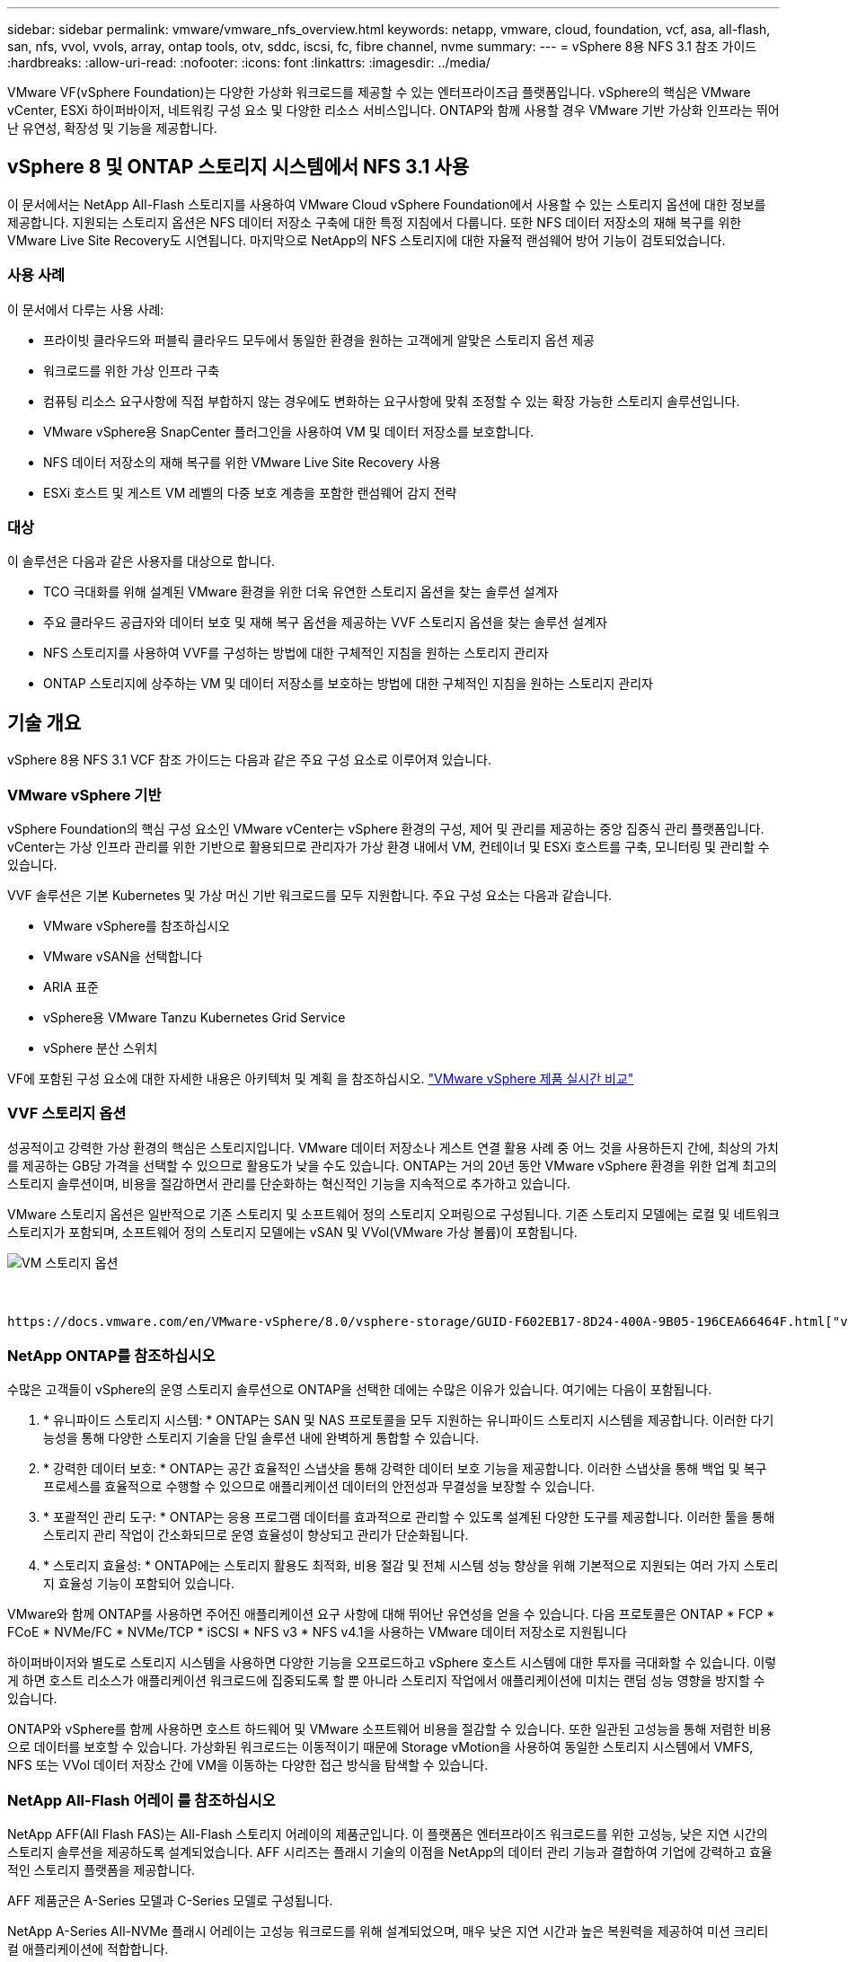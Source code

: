 ---
sidebar: sidebar 
permalink: vmware/vmware_nfs_overview.html 
keywords: netapp, vmware, cloud, foundation, vcf, asa, all-flash, san, nfs, vvol, vvols, array, ontap tools, otv, sddc, iscsi, fc, fibre channel, nvme 
summary:  
---
= vSphere 8용 NFS 3.1 참조 가이드
:hardbreaks:
:allow-uri-read: 
:nofooter: 
:icons: font
:linkattrs: 
:imagesdir: ../media/


[role="lead"]
VMware VF(vSphere Foundation)는 다양한 가상화 워크로드를 제공할 수 있는 엔터프라이즈급 플랫폼입니다. vSphere의 핵심은 VMware vCenter, ESXi 하이퍼바이저, 네트워킹 구성 요소 및 다양한 리소스 서비스입니다. ONTAP와 함께 사용할 경우 VMware 기반 가상화 인프라는 뛰어난 유연성, 확장성 및 기능을 제공합니다.



== vSphere 8 및 ONTAP 스토리지 시스템에서 NFS 3.1 사용

이 문서에서는 NetApp All-Flash 스토리지를 사용하여 VMware Cloud vSphere Foundation에서 사용할 수 있는 스토리지 옵션에 대한 정보를 제공합니다. 지원되는 스토리지 옵션은 NFS 데이터 저장소 구축에 대한 특정 지침에서 다룹니다. 또한 NFS 데이터 저장소의 재해 복구를 위한 VMware Live Site Recovery도 시연됩니다. 마지막으로 NetApp의 NFS 스토리지에 대한 자율적 랜섬웨어 방어 기능이 검토되었습니다.



=== 사용 사례

이 문서에서 다루는 사용 사례:

* 프라이빗 클라우드와 퍼블릭 클라우드 모두에서 동일한 환경을 원하는 고객에게 알맞은 스토리지 옵션 제공
* 워크로드를 위한 가상 인프라 구축
* 컴퓨팅 리소스 요구사항에 직접 부합하지 않는 경우에도 변화하는 요구사항에 맞춰 조정할 수 있는 확장 가능한 스토리지 솔루션입니다.
* VMware vSphere용 SnapCenter 플러그인을 사용하여 VM 및 데이터 저장소를 보호합니다.
* NFS 데이터 저장소의 재해 복구를 위한 VMware Live Site Recovery 사용
* ESXi 호스트 및 게스트 VM 레벨의 다중 보호 계층을 포함한 랜섬웨어 감지 전략




=== 대상

이 솔루션은 다음과 같은 사용자를 대상으로 합니다.

* TCO 극대화를 위해 설계된 VMware 환경을 위한 더욱 유연한 스토리지 옵션을 찾는 솔루션 설계자
* 주요 클라우드 공급자와 데이터 보호 및 재해 복구 옵션을 제공하는 VVF 스토리지 옵션을 찾는 솔루션 설계자
* NFS 스토리지를 사용하여 VVF를 구성하는 방법에 대한 구체적인 지침을 원하는 스토리지 관리자
* ONTAP 스토리지에 상주하는 VM 및 데이터 저장소를 보호하는 방법에 대한 구체적인 지침을 원하는 스토리지 관리자




== 기술 개요

vSphere 8용 NFS 3.1 VCF 참조 가이드는 다음과 같은 주요 구성 요소로 이루어져 있습니다.



=== VMware vSphere 기반

vSphere Foundation의 핵심 구성 요소인 VMware vCenter는 vSphere 환경의 구성, 제어 및 관리를 제공하는 중앙 집중식 관리 플랫폼입니다. vCenter는 가상 인프라 관리를 위한 기반으로 활용되므로 관리자가 가상 환경 내에서 VM, 컨테이너 및 ESXi 호스트를 구축, 모니터링 및 관리할 수 있습니다.

VVF 솔루션은 기본 Kubernetes 및 가상 머신 기반 워크로드를 모두 지원합니다. 주요 구성 요소는 다음과 같습니다.

* VMware vSphere를 참조하십시오
* VMware vSAN을 선택합니다
* ARIA 표준
* vSphere용 VMware Tanzu Kubernetes Grid Service
* vSphere 분산 스위치


VF에 포함된 구성 요소에 대한 자세한 내용은 아키텍처 및 계획 을 참조하십시오. https://www.vmware.com/docs/vmw-datasheet-vsphere-product-line-comparison["VMware vSphere 제품 실시간 비교"]



=== VVF 스토리지 옵션

성공적이고 강력한 가상 환경의 핵심은 스토리지입니다. VMware 데이터 저장소나 게스트 연결 활용 사례 중 어느 것을 사용하든지 간에, 최상의 가치를 제공하는 GB당 가격을 선택할 수 있으므로 활용도가 낮을 수도 있습니다. ONTAP는 거의 20년 동안 VMware vSphere 환경을 위한 업계 최고의 스토리지 솔루션이며, 비용을 절감하면서 관리를 단순화하는 혁신적인 기능을 지속적으로 추가하고 있습니다.

VMware 스토리지 옵션은 일반적으로 기존 스토리지 및 소프트웨어 정의 스토리지 오퍼링으로 구성됩니다. 기존 스토리지 모델에는 로컬 및 네트워크 스토리지가 포함되며, 소프트웨어 정의 스토리지 모델에는 vSAN 및 VVol(VMware 가상 볼륨)이 포함됩니다.

image::vmware-nfs-overview-image01.png[VM 스토리지 옵션]

{nbsp}

 https://docs.vmware.com/en/VMware-vSphere/8.0/vsphere-storage/GUID-F602EB17-8D24-400A-9B05-196CEA66464F.html["vSphere 환경에서의 스토리지 소개"]VMware vSphere Foundation에서 지원되는 스토리지 유형에 대한 자세한 내용은 을 참조하십시오.



=== NetApp ONTAP를 참조하십시오

수많은 고객들이 vSphere의 운영 스토리지 솔루션으로 ONTAP을 선택한 데에는 수많은 이유가 있습니다. 여기에는 다음이 포함됩니다.

. * 유니파이드 스토리지 시스템: * ONTAP는 SAN 및 NAS 프로토콜을 모두 지원하는 유니파이드 스토리지 시스템을 제공합니다. 이러한 다기능성을 통해 다양한 스토리지 기술을 단일 솔루션 내에 완벽하게 통합할 수 있습니다.
. * 강력한 데이터 보호: * ONTAP는 공간 효율적인 스냅샷을 통해 강력한 데이터 보호 기능을 제공합니다. 이러한 스냅샷을 통해 백업 및 복구 프로세스를 효율적으로 수행할 수 있으므로 애플리케이션 데이터의 안전성과 무결성을 보장할 수 있습니다.
. * 포괄적인 관리 도구: * ONTAP는 응용 프로그램 데이터를 효과적으로 관리할 수 있도록 설계된 다양한 도구를 제공합니다. 이러한 툴을 통해 스토리지 관리 작업이 간소화되므로 운영 효율성이 향상되고 관리가 단순화됩니다.
. * 스토리지 효율성: * ONTAP에는 스토리지 활용도 최적화, 비용 절감 및 전체 시스템 성능 향상을 위해 기본적으로 지원되는 여러 가지 스토리지 효율성 기능이 포함되어 있습니다.


VMware와 함께 ONTAP를 사용하면 주어진 애플리케이션 요구 사항에 대해 뛰어난 유연성을 얻을 수 있습니다. 다음 프로토콜은 ONTAP * FCP * FCoE * NVMe/FC * NVMe/TCP * iSCSI * NFS v3 * NFS v4.1을 사용하는 VMware 데이터 저장소로 지원됩니다

하이퍼바이저와 별도로 스토리지 시스템을 사용하면 다양한 기능을 오프로드하고 vSphere 호스트 시스템에 대한 투자를 극대화할 수 있습니다. 이렇게 하면 호스트 리소스가 애플리케이션 워크로드에 집중되도록 할 뿐 아니라 스토리지 작업에서 애플리케이션에 미치는 랜덤 성능 영향을 방지할 수 있습니다.

ONTAP와 vSphere를 함께 사용하면 호스트 하드웨어 및 VMware 소프트웨어 비용을 절감할 수 있습니다. 또한 일관된 고성능을 통해 저렴한 비용으로 데이터를 보호할 수 있습니다. 가상화된 워크로드는 이동적이기 때문에 Storage vMotion을 사용하여 동일한 스토리지 시스템에서 VMFS, NFS 또는 VVol 데이터 저장소 간에 VM을 이동하는 다양한 접근 방식을 탐색할 수 있습니다.



=== NetApp All-Flash 어레이 를 참조하십시오

NetApp AFF(All Flash FAS)는 All-Flash 스토리지 어레이의 제품군입니다. 이 플랫폼은 엔터프라이즈 워크로드를 위한 고성능, 낮은 지연 시간의 스토리지 솔루션을 제공하도록 설계되었습니다. AFF 시리즈는 플래시 기술의 이점을 NetApp의 데이터 관리 기능과 결합하여 기업에 강력하고 효율적인 스토리지 플랫폼을 제공합니다.

AFF 제품군은 A-Series 모델과 C-Series 모델로 구성됩니다.

NetApp A-Series All-NVMe 플래시 어레이는 고성능 워크로드를 위해 설계되었으며, 매우 낮은 지연 시간과 높은 복원력을 제공하여 미션 크리티컬 애플리케이션에 적합합니다.

image::vmware-nfs-overview-image02.png[AFF 어레이]

{nbsp}

C-Series QLC 플래시 어레이는 용량을 더 많이 사용하는 사례를 목표로 구축되었으며 하이브리드 플래시의 경제성과 플래시의 속도를 제공합니다.

image::vmware-nfs-overview-image03.png[C 시리즈 어레이]



==== 스토리지 프로토콜 지원

AFF는 NFS, SMB, iSCSI, FC(파이버 채널), FCoE(Fibre Channel over Ethernet), NVMe over Fabrics, S3를 비롯한 가상화에 사용되는 모든 표준 프로토콜을 지원합니다. 고객은 워크로드 및 애플리케이션에 가장 적합한 항목을 자유롭게 선택할 수 있습니다.

* NFS * -NetApp AFF는 NFS를 지원하여 VMware 데이터 저장소의 파일 기반 액세스를 허용합니다. 여러 ESXi 호스트의 NFS 연결 데이터 저장소는 VMFS 파일 시스템에 적용되는 제한을 훨씬 초과합니다. vSphere와 함께 NFS를 사용하면 사용 편의성과 스토리지 효율성 측면에서 이점을 얻을 수 있습니다. ONTAP에는 NFS 프로토콜에 사용할 수 있는 파일 액세스 기능이 포함되어 있습니다. NFS 서버를 사용하도록 설정하고 볼륨 또는 qtree를 내보낼 수 있습니다.

NFS 구성에 대한 설계 지침은 를 https://docs.netapp.com/us-en/ontap/nas-management/index.html["NAS 스토리지 관리 설명서"]참조하십시오.

* iSCSI * - NetApp AFF는 iSCSI에 대한 강력한 지원을 제공하여 IP 네트워크를 통해 스토리지 장치에 블록 수준 액세스를 허용합니다. iSCSI 이니시에이터와의 원활한 통합을 제공하여 iSCSI LUN의 효율적인 프로비저닝 및 관리를 지원합니다. 다중 경로, CHAP 인증 및 ALUA 지원과 같은 ONTAP의 고급 기능을 제공합니다.

iSCSI 구성에 대한 설계 지침은 을 참조하십시오 https://docs.netapp.com/us-en/ontap/san-config/configure-iscsi-san-hosts-ha-pairs-reference.html["SAN 구성 참조 설명서"].

* 파이버 채널 * - NetApp AFF는 SAN(Storage Area Network)에서 일반적으로 사용되는 고속 네트워크 기술인 파이버 채널(FC)에 대한 포괄적인 지원을 제공합니다. ONTAP는 FC 인프라와 원활하게 통합되어 스토리지 장치에 대한 안정적이고 효율적인 블록 레벨 액세스를 제공합니다. FC 환경에서 성능을 최적화하고 보안을 강화하고 원활한 연결을 보장하는 조닝, 다중 경로 지정 및 FLOGI(Fabric Login) 등의 기능을 제공합니다.

Fibre Channel 구성에 대한 설계 지침은 을 https://docs.netapp.com/us-en/ontap/san-config/configure-fc-nvme-hosts-ha-pairs-reference.html["SAN 구성 참조 설명서"]참조하십시오.

* NVMe over Fabrics * - NetApp ONTAP는 NVMe over Fabrics를 지원합니다. NVMe/FC를 사용하면 파이버 채널 인프라 및 스토리지 IP 네트워크를 통해 NVMe 스토리지 장치를 사용할 수 있습니다.

NVMe에 대한 설계 지침은 을 참조하십시오 https://docs.netapp.com/us-en/ontap/nvme/support-limitations.html["NVMe 구성, 지원 및 제한 사항"].



==== 액티브-액티브 기술

NetApp All-Flash 어레이는 두 컨트롤러를 통해 액티브-액티브 경로를 허용하므로 호스트 운영 체제가 대체 경로를 활성화하기 전에 액티브 경로가 실패할 때까지 기다릴 필요가 없습니다. 즉, 호스트가 모든 컨트롤러에서 사용 가능한 경로를 모두 활용할 수 있으므로 시스템이 안정 상태에 있는지 또는 컨트롤러 페일오버 작업을 진행 중인지에 관계없이 활성 경로가 항상 존재하도록 보장합니다.

자세한 내용은 https://docs.netapp.com/us-en/ontap/data-protection-disaster-recovery/index.html["데이터 보호 및 재해 복구"] 설명서를 참조하십시오.



==== 스토리지 보장

NetApp은 NetApp All-Flash Array에 고유한 스토리지 보장 세트를 제공합니다. 그 고유한 이점은 다음과 같습니다.

* 스토리지 효율성 보장: * 스토리지 효율성 보장으로 스토리지 비용을 최소화하면서 고성능을 달성하십시오. SAN 워크로드에서 4:1 * 랜섬웨어 복구 보장: * 랜섬웨어 공격 발생 시 데이터 복구를 보장합니다.

자세한 내용은 를 https://www.netapp.com/data-storage/aff-a-series/["NetApp AFF 랜딩 페이지"]참조하십시오.



=== VMware vSphere용 NetApp ONTAP 툴

vCenter의 강력한 구성 요소는 플러그인 또는 확장을 통합하여 기능을 더욱 강화하고 추가 기능을 제공하는 기능입니다. 이러한 플러그인을 사용하면 vCenter의 관리 기능이 확장되고 관리자가 타사 솔루션, 툴 및 서비스를 vSphere 환경에 통합할 수 있습니다.

NetApp ONTAP Tools for VMware는 vCenter 플러그인 아키텍처를 통해 VMware 환경 내에서 가상 머신 라이프사이클 관리를 용이하게 하도록 설계된 포괄적인 툴 제품군입니다. 이러한 툴은 VMware 에코시스템과 원활하게 통합되므로 데이터 저장소를 효율적으로 프로비저닝하고 가상 머신을 위한 필수 보호 기능을 제공할 수 있습니다. 관리자는 VMware vSphere용 ONTAP 툴을 사용하여 스토리지 라이프사이클 관리 작업을 간편하게 관리할 수 있습니다.

포괄적인 ONTAP 도구 10 리소스를 찾을 수 https://www.netapp.com/support-and-training/documentation/ontap-tools-for-vmware-vsphere-documentation/["VMware vSphere용 ONTAP 툴 설명서 리소스"] 있습니다.

에서 ONTAP 툴 10 구축 솔루션을 확인하십시오 link:vmware_nfs_otv10.html["ONTAP 툴 10 을 사용하여 vSphere 8용 NFS 데이터 저장소를 구성합니다"]



=== VMware VAAI용 NetApp NFS 플러그인

NetApp NFS Plug-in for VAAI(vStorage API for Array Integration)는 특정 작업을 NetApp 스토리지 시스템으로 오프로드하여 스토리지 작업을 더욱 효율적으로 수행할 수 있도록 지원하기 때문에 성능 및 효율성이 향상됩니다. 여기에는 전체 복제, 블록 제로화 및 하드웨어 지원 잠금 등의 작업이 포함됩니다. 또한 VAAI 플러그인은 가상 머신 프로비저닝 및 클론 생성 작업 중에 네트워크를 통해 전송되는 데이터의 양을 줄여 스토리지 활용도를 최적화합니다.

VAAI용 NetApp NFS 플러그인은 NetApp 지원 사이트에서 다운로드할 수 있으며 VMware vSphere용 ONTAP 툴을 사용하여 ESXi 호스트에 업로드 및 설치됩니다.

자세한 내용은 을 https://docs.netapp.com/us-en/nfs-plugin-vmware-vaai/["VMware VAAI용 NetApp NFS 플러그인 설명서"] 참조하십시오.



=== VMware vSphere용 SnapCenter 플러그인

SCV(VMware vSphere)용 SnapCenter 플러그인은 VMware vSphere 환경에 포괄적인 데이터 보호를 제공하는 NetApp의 소프트웨어 솔루션입니다. 이 솔루션은 VM(가상 머신) 및 데이터 저장소를 보호하고 관리하는 프로세스를 간소화하고 간소화하도록 설계되었습니다. SCV는 저장소 기반 스냅샷 및 보조 스토리지에 대한 복제를 사용하여 복구 시간 목표를 줄입니다.

VMware vSphere용 SnapCenter 플러그인은 vSphere Client와 통합된 유니파이드 인터페이스에서 다음과 같은 기능을 제공합니다.

* 정책 기반 스냅샷 * - SnapCenter를 사용하면 VMware vSphere에서 가상 머신(VM)의 애플리케이션 정합성 보장 스냅샷을 생성하고 관리하기 위한 정책을 정의할 수 있습니다.

* 자동화 * - 정의된 정책에 기반한 자동 스냅샷 생성 및 관리는 일관되고 효율적인 데이터 보호를 보장합니다.

* VM 레벨 보호 * - VM 레벨의 세분화된 보호를 통해 개별 가상 머신을 효율적으로 관리하고 복구할 수 있습니다.

* 스토리지 효율성 기능 * - NetApp 스토리지 기술과의 통합은 스냅샷을 위한 중복 제거 및 압축과 같은 스토리지 효율성 기능을 제공하여 스토리지 요구 사항을 최소화합니다.

SnapCenter 플러그인은 NetApp 스토리지 시스템의 하드웨어 기반 스냅샷과 함께 가상 시스템의 정지를 조정합니다. SnapMirror 기술을 사용하여 백업 복사본을 클라우드를 포함한 2차 스토리지 시스템으로 복제합니다.

자세한 내용은 를 참조하십시오 https://docs.netapp.com/us-en/sc-plugin-vmware-vsphere["VMware vSphere용 SnapCenter 플러그인 설명서"].

BlueXP 통합을 통해 데이터 복사본을 클라우드의 오브젝트 스토리지로 확장하는 3-2-1 백업 전략을 지원합니다.

BlueXP를 이용하는 3-2-1 백업 전략에 대한 자세한 내용은 를 참조하십시오 link:../ehc/bxp-scv-hybrid-solution.html["VM용 SnapCenter 플러그인 및 BlueXP 백업 및 복구를 통한 VMware용 3-2-1 데이터 보호"].

SnapCenter 플러그인의 단계별 배포 지침은 솔루션을 참조하십시오link:vmware_vcf_asa_scv_wkld.html["VMware vSphere용 SnapCenter 플러그인을 사용하여 VCF 워크로드 도메인의 VM을 보호할 수 있습니다"].



=== 스토리지 고려 사항

ONTAP NFS 데이터 저장소를 VMware vSphere와 함께 활용하면 블록 기반 스토리지 프로토콜에서 얻을 수 없는 VM-데이터 저장소 비율을 제공하는, 성능이 뛰어나고 관리가 용이하며 확장 가능한 환경을 구축할 수 있습니다. 이 아키텍처에서는 데이터 저장소 밀도가 10배 증가하는 동시에 데이터 저장소 수가 감소할 수 있습니다.

* nNFS용 연결: * nConnect * 기능을 활용할 수 있다는 또 다른 이점은 * nConnect * 기능을 활용하는 것입니다. nConnect는 NFS v3 데이터 저장소 볼륨에 대해 여러 TCP 연결을 지원하여 처리량을 증가시킵니다. 이렇게 하면 NFS 데이터 저장소의 병렬 처리 수를 늘릴 수 있습니다. NFS 버전 3을 사용하여 데이터 저장소를 구축하는 고객은 NFS 서버에 대한 연결 수를 늘려 고속 네트워크 인터페이스 카드의 활용도를 극대화할 수 있습니다.

nConnect에 대한 자세한 내용은 을 link:vmware-vsphere8-nfs-nconnect.html["VMware 및 NetApp의 NFS nConnect 기능"]참조하십시오.

* NFS용 세션 트렁킹: * ONTAP 9.14.1부터 NFSv4.1을 사용하는 클라이언트는 세션 트렁킹을 활용하여 NFS 서버의 다양한 LIF에 대한 다중 연결을 설정할 수 있습니다. 이렇게 하면 다중 경로를 사용하여 데이터 전송 속도를 높이고 복원력을 향상시킬 수 있습니다. 트렁킹은 VMware 및 Linux 클라이언트와 같이 트렁킹을 지원하는 클라이언트로 FlexVol 볼륨을 내보내거나 RDMA, TCP 또는 pNFS 프로토콜을 통해 NFS를 사용할 때 특히 유용합니다.

자세한 내용은 을 https://docs.netapp.com/us-en/ontap/nfs-trunking/["NFS 트렁킹 개요"] 참조하십시오.

* FlexVol volumes: * NetApp는 대부분의 NFS 데이터 저장소에 * FlexVol * 볼륨을 사용할 것을 권장합니다. 데이터 저장소의 크기는 스토리지 효율성과 운영상의 이점을 강화할 수 있지만, 단일 ONTAP 컨트롤러에 VM을 저장하려면 4개 이상의 데이터 저장소(FlexVol 볼륨)를 사용하는 것이 좋습니다. 일반적으로 관리자는 4TB~8TB 용량의 FlexVol 볼륨을 지원하는 데이터 저장소를 구축합니다. 이 크기는 성능, 관리 용이성, 데이터 보호 간의 균형을 잘 유지합니다. 관리자는 작게 시작하여 필요에 따라 데이터 저장소를 확장할 수 있습니다(최대 100TB). 데이터 저장소가 작을수록 백업 또는 재해를 빠르게 복구할 수 있으며 클러스터 전체에서 민첩하게 이동할 수 있습니다. 이 방식을 사용하면 하드웨어 리소스의 성능 활용도를 극대화할 수 있고 복구 정책이 서로 다른 데이터 저장소를 사용할 수 있습니다.

* FlexGroup volumes: * 대용량 데이터 저장소가 필요한 경우에는 NetApp * FlexGroup * 볼륨을 사용하는 것이 좋습니다. FlexGroup 볼륨의 용량 또는 파일 수 제한이 거의 없으므로 관리자가 대규모 단일 네임스페이스를 쉽게 프로비저닝할 수 있습니다. FlexGroup 볼륨을 사용하더라도 추가적인 유지보수 또는 관리 오버헤드가 발생하지 않습니다. FlexGroup 볼륨의 성능에는 기본적으로 확장되므로 여러 데이터 저장소가 필요하지 않습니다. ONTAP 및 FlexGroup 볼륨을 VMware vSphere와 함께 활용하면 전체 ONTAP 클러스터의 성능을 최대한 활용하는, 간단하고 확장 가능한 데이터 저장소를 구축할 수 있습니다.



=== 랜섬웨어 보호

NetApp ONTAP 데이터 관리 소프트웨어는 랜섬웨어 공격을 보호, 탐지 및 복구하는 데 도움이 되는 포괄적인 통합 기술 제품군을 갖추고 있습니다. ONTAP에 내장된 NetApp SnapLock Compliance 기능은 고급 데이터 보존과 함께 WORM(Write Once, Read Many) 기술을 사용하여 지원 볼륨에 저장된 데이터를 삭제하는 것을 방지합니다. 보존 기간이 설정되고 스냅샷 복사본이 잠긴 후에는 전체 시스템 Privileges를 사용하는 스토리지 관리자나 NetApp Support 팀의 구성원이 스냅샷 복사본을 삭제할 수 없습니다. 하지만 더 중요한 것은 손상된 자격 증명을 가진 해커가 데이터를 삭제할 수 없다는 것입니다.

NetApp은 적격 어레이에서 보호되는 NetApp ® Snapshot ™ 복사본을 복구할 수 있음을 보장하며, 그렇지 못할 경우 조직에 보상을 제공합니다.

랜섬웨어 복구 보장에 대한 자세한 내용은 다음을 https://www.netapp.com/media/103031-SB-4279-Ransomware_Recovery_Guarantee.pdf["Ransomeware 복구 보증"]참조하십시오.

 https://docs.netapp.com/us-en/ontap/anti-ransomware/["자율 랜섬웨어 보호 개요"]자세한 내용은 를 참조하십시오.

NetApps 솔루션 설명서 센터에서 전체 솔루션을 참조하십시오. link:vmware_nfs_arp.html["NFS 스토리지에 대한 자율적 랜섬웨어 방어"]



=== 재해 복구 고려 사항

NetApp는 지구상에서 가장 안전한 스토리지를 제공합니다. NetApp을 사용하면 데이터 및 애플리케이션 인프라를 보호하고 온프레미스 스토리지와 클라우드 간에 데이터를 이동하며 클라우드 전반에서 데이터 가용성을 보장할 수 있습니다. ONTAP은 강력한 데이터 보호 및 보안 기술을 함께 제공하여 위협을 능동적으로 감지하고 데이터와 애플리케이션을 신속하게 복구하여 재해로부터 고객을 보호합니다.

* VMware Live Site Recovery * (이전 명칭: VMware Site Recovery Manager)는 vSphere 웹 클라이언트 내에서 가상 머신을 보호하기 위한 간소화된 정책 기반 자동화 기능을 제공합니다. 이 솔루션은 VMware용 ONTAP 툴의 일부로 스토리지 복제 어댑터를 통해 NetApp의 고급 데이터 관리 기술을 활용합니다. VMware 환경은 어레이 기반 복제를 위한 NetApp SnapMirror의 기능을 활용함으로써 ONTAP의 가장 안정적이고 성숙한 기술 중 하나를 활용할 수 있습니다. SnapMirror는 전체 VM 또는 데이터 저장소가 아닌 변경된 파일 시스템 블록만 복사하여 안전하고 효율적인 데이터 전송을 보장합니다. 또한 이러한 블록은 중복제거, 압축, 컴팩션과 같은 공간 절약 기술을 활용합니다. 최신 ONTAP 시스템에 버전에 상관없이 SnapMirror가 도입됨에 따라 소스 클러스터와 타겟 클러스터를 유연하게 선택할 수 있습니다. SnapMirror는 재해 복구를 위한 강력한 도구로 부각되었으며, 라이브 사이트 복구와 함께 사용할 경우 로컬 스토리지 대안에 비해 향상된 확장성, 성능 및 비용 절감 효과를 제공합니다.

자세한 내용은 를 https://docs.vmware.com/en/Site-Recovery-Manager/8.8/srm-installation-and-configuration/GUID-C1E9E7D0-B88F-4D2E-AA15-31897C01AB82.html["VMware Site Recovery Manager 개요"]참조하십시오.

NetApps 솔루션 설명서 센터에서 전체 솔루션을 참조하십시오. link:vmware_nfs_vlsr.html["NFS 스토리지에 대한 자율적 랜섬웨어 방어"]

* NFS용 BlueXP  DRaaS * (서비스형 재해 복구)는 NFS 데이터 저장소가 있는 온프레미스 ONTAP 시스템에서 실행되는 VMware 워크로드를 위해 설계된 비용 효율적인 재해 복구 솔루션입니다. NetApp SnapMirror 복제를 활용하여 사이트 중단 및 랜섬웨어 공격과 같은 데이터 손상을 방지합니다. NetApp BlueXP  콘솔과 통합된 이 서비스를 통해 VMware vCenter 및 ONTAP 스토리지를 손쉽게 관리하고 자동으로 검색할 수 있습니다. 조직은 블록 레벨 복제를 통해 최대 5분 RPO(복구 시점 목표)를 달성하여 재해 복구 계획을 생성 및 테스트할 수 있습니다. BlueXP  DRaaS는 프로덕션 리소스에 영향을 주지 않으면서 공간 효율적인 테스트를 위해 ONTAP의 FlexClone 기술을 활용합니다. 이 서비스는 장애 조치 및 장애 복구 프로세스를 조정하므로 최소한의 노력으로 보호된 가상 시스템을 지정된 재해 복구 사이트에 가져올 수 있습니다. BlueXP  DRaaS는 널리 알려진 다른 대안과 비교하여 이러한 기능을 매우 적은 비용으로 제공하므로 조직에서 ONTAP 스토리지 시스템을 사용하여 VMware 환경의 재해 복구 작업을 설정, 테스트 및 실행할 수 있는 효율적인 솔루션입니다.

NetApps 솔루션 설명서 센터에서 전체 솔루션을 참조하십시오. https://docs.netapp.com/us-en/netapp-solutions/ehc/dr-draas-nfs.html["NFS 데이터 저장소용 BlueXP  DRaaS를 사용하는 DR"]



=== 솔루션 개요

이 설명서에서 다루는 솔루션:

* * NetApp 및 VMware * 를 통한 NFS nConnect 기능 link:vmware-vsphere8-nfs-nconnect.html["* 여기 *"]배포 단계를 보려면 클릭하십시오.
+
** * ONTAP 툴 10 을 사용하여 vSphere 8용 NFS 데이터 저장소를 구성합니다 *. link:vmware_nfs_otv10.html["* 여기 *"]배포 단계를 보려면 클릭하십시오.
** * VMware vSphere용 SnapCenter 플러그인을 구축 및 사용하여 VM 보호 및 복원 *. link:vmware_vcf_asa_scv_wkld.html["* 여기 *"]배포 단계를 보려면 클릭하십시오.
** * VMware Site Recovery Manager * 를 사용한 NFS 데이터 저장소 재해 복구 link:vmware_nfs_vlsr.html["* 여기 *"]배포 단계를 보려면 클릭하십시오.
** * NFS 스토리지를 위한 자율적 랜섬웨어 방어 *.  https://docs.netapp.com/us-en/netapp-solutions/ehc/dr-draas-nfs.html["* 여기 *"]배포 단계를 보려면 클릭하십시오.



